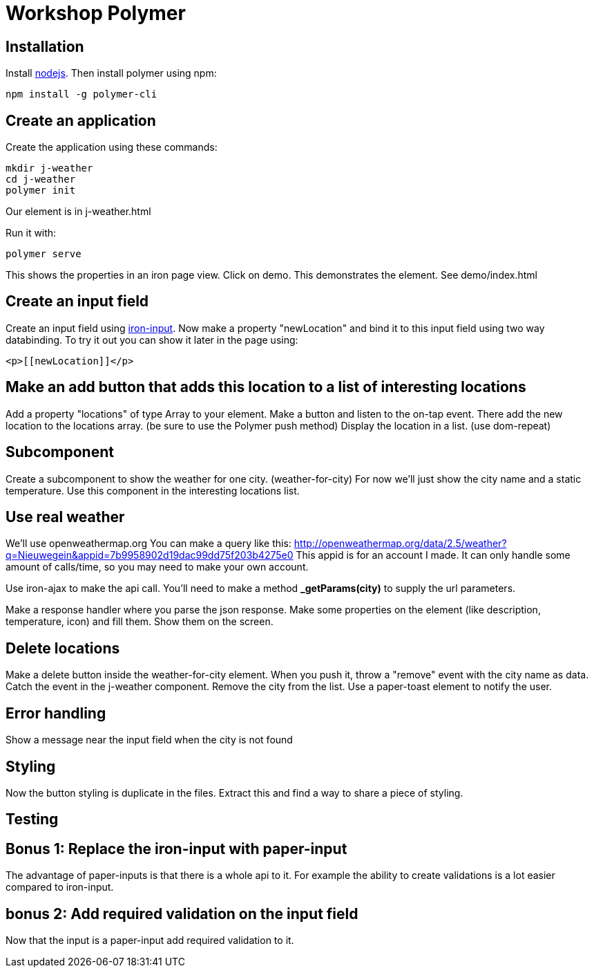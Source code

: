 = Workshop Polymer

== Installation
Install https://nodejs.org/en/[nodejs].
Then install polymer using npm:
....
npm install -g polymer-cli
....

== Create an application
Create the application using these commands:
....
mkdir j-weather
cd j-weather
polymer init
....
Our element is in j-weather.html

Run it with:
....
polymer serve
....
This shows the properties in an iron page view.
Click on demo. This demonstrates the element. See demo/index.html

== Create an input field
Create an input field using https://www.webcomponents.org/element/PolymerElements/iron-input[iron-input].
Now make a property "newLocation" and bind it to this input field using two way databinding.
To try it out you can show it later in the page using:
....
<p>[[newLocation]]</p>
....

== Make an add button that adds this location to a list of interesting locations
Add a property "locations" of type Array to your element.
Make a button and listen to the on-tap event.
There add the new location to the locations array. (be sure to use the Polymer push method)
Display the location in a list. (use dom-repeat)

== Subcomponent
Create a subcomponent to show the weather for one city. (weather-for-city)
For now we'll just show the city name and a static temperature.
Use this component in the interesting locations list.

== Use real weather
We'll use openweathermap.org
You can make a query like this: http://openweathermap.org/data/2.5/weather?q=Nieuwegein&appid=7b9958902d19dac99dd75f203b4275e0
This appid is for an account I made. It can only handle some amount of calls/time, so you may need to make your own account.

Use iron-ajax to make the api call.
You'll need to make a method *_getParams(city)* to supply the url parameters.

Make a response handler where you parse the json response.
Make some properties on the element (like description, temperature, icon) and fill them.
Show them on the screen.

== Delete locations
Make a delete button inside the weather-for-city element.
When you push it, throw a "remove" event with the city name as data.
Catch the event in the j-weather component.
Remove the city from the list.
Use a paper-toast element to notify the user.

== Error handling
Show a message near the input field when the city is not found

== Styling
Now the button styling is duplicate in the files. Extract this and find a way to share a piece of styling.

== Testing


== Bonus 1: Replace the iron-input with paper-input
The advantage of paper-inputs is that there is a whole api to it. For example the ability to create validations is a lot easier compared to iron-input.

== bonus 2: Add required validation on the input field
Now that the input is a paper-input add required validation to it.
